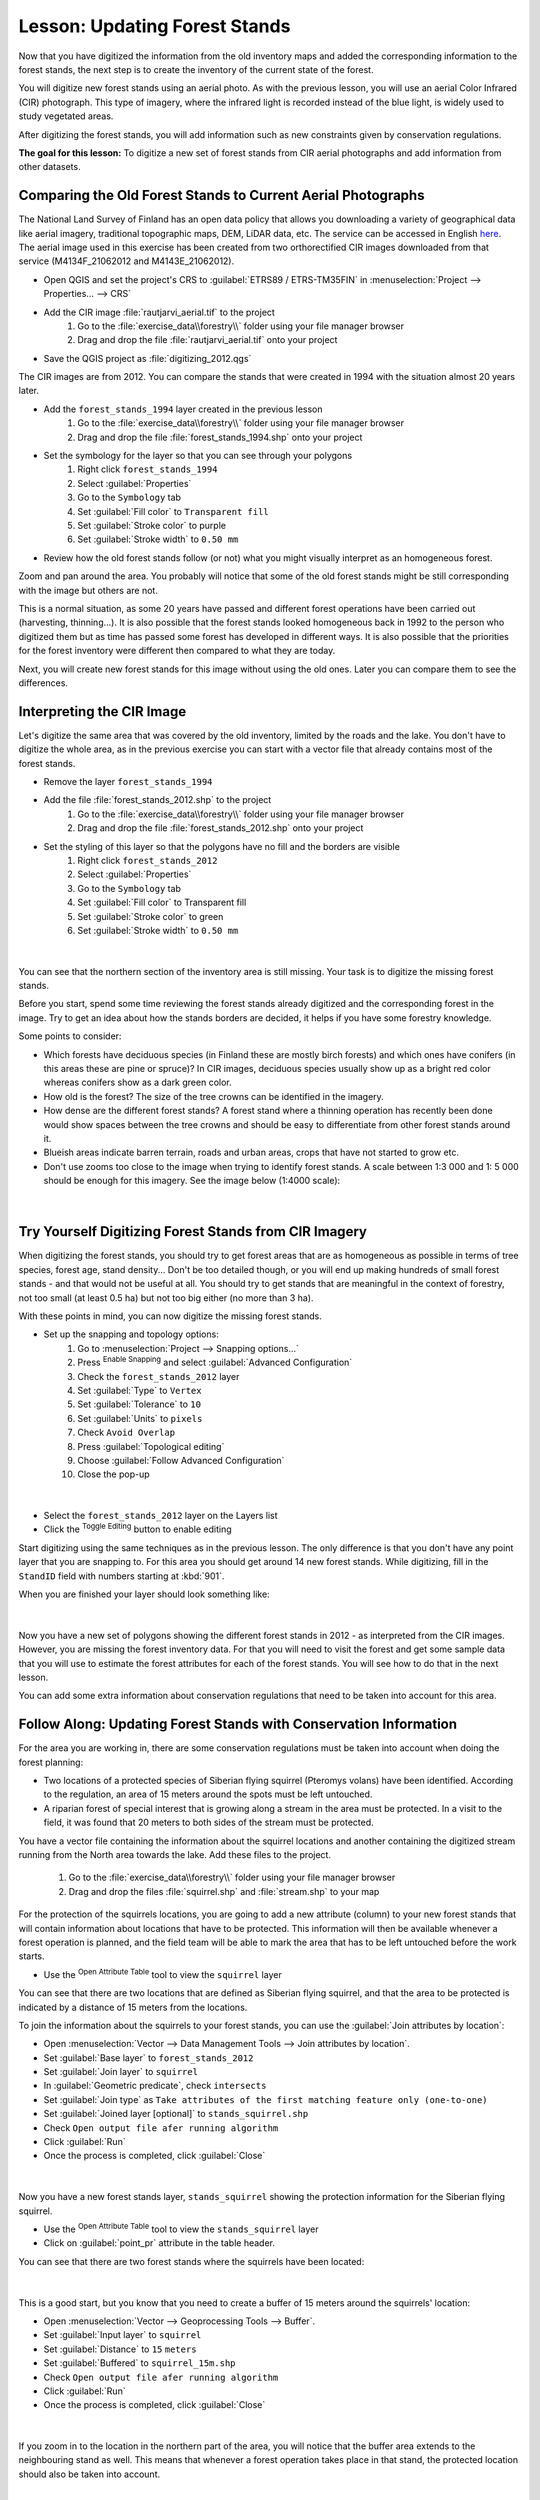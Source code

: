 |LS| Updating Forest Stands
===============================================================================

Now that you have digitized the information from the old inventory maps and
added the corresponding information to the forest stands, the next step is
to create the inventory of the current state of the forest.

You will digitize new forest stands using an aerial photo. As with the previous lesson, you will use an aerial Color Infrared (CIR) photograph. This type of imagery,
where the infrared light is recorded instead of the blue light, is widely used
to study vegetated areas. 

After digitizing the forest stands, you will add information such as new
constraints given by conservation regulations.

**The goal for this lesson:** To digitize a new set of forest stands from
CIR aerial photographs and add information from other datasets.


|basic| Comparing the Old Forest Stands to Current Aerial Photographs
-------------------------------------------------------------------------------

The National Land Survey of Finland has an open data policy that allows you
downloading a variety of geographical data like aerial imagery, traditional
topographic maps, DEM, LiDAR data, etc. The service can be accessed in
English `here <https://tiedostopalvelu.maanmittauslaitos.fi/tp/kartta?lang=en>`_.
The aerial image used in this exercise has been created from two orthorectified
CIR images downloaded from that service (M4134F_21062012 and M4143E_21062012). 

* Open QGIS and set the project's CRS to :guilabel:`ETRS89 / ETRS-TM35FIN` in
  :menuselection:`Project --> Properties... --> CRS`

* Add the CIR image :file:`rautjarvi_aerial.tif` to the project
	#. Go to the :file:`exercise_data\\forestry\\` folder using your file manager browser
	#. Drag and drop the file :file:`rautjarvi_aerial.tif` onto your project
* Save the QGIS project as :file:`digitizing_2012.qgs`

The CIR images are from 2012. You can compare the stands that were created
in 1994 with the situation almost 20 years later.

* Add the ``forest_stands_1994`` layer created in the previous lesson
	#. Go to the :file:`exercise_data\\forestry\\` folder using your file manager browser
	#. Drag and drop the file :file:`forest_stands_1994.shp` onto your project
* Set the symbology for the layer so that you can see through your polygons
   #. Right click ``forest_stands_1994``
   #. Select :guilabel:`Properties`
   #. Go to the |symbology| ``Symbology`` tab	
   #. Set :guilabel:`Fill color` to ``Transparent fill``
   #. Set :guilabel:`Stroke color` to purple
   #. Set :guilabel:`Stroke width` to ``0.50 mm``
* Review how the old forest stands follow (or not) what you might visually
  interpret as an homogeneous forest.

Zoom and pan around the area. You probably will notice that some of the old
forest stands might be still corresponding with the image but others are not.

This is a normal situation, as some 20 years have passed and different
forest operations have been carried out (harvesting, thinning...). It is also
possible that the forest stands looked homogeneous back in 1992 to the person
who digitized them but as time has passed some forest has developed in different
ways. It is also possible that the priorities for the forest inventory were different then compared to what they 
are today.

Next, you will create new forest stands for this image without using the old
ones. Later you can compare them to see the differences.


|basic| Interpreting the CIR Image
-------------------------------------------------------------------------------

Let's digitize the same area that was covered by the old inventory, limited by
the roads and the lake. You don't have to digitize the whole area, as in the
previous exercise you can start with a vector file that already contains most
of the forest stands.

* Remove the layer |polygonLayer| ``forest_stands_1994``
* Add the file :file:`forest_stands_2012.shp` to the project
	#. Go to the :file:`exercise_data\\forestry\\` folder using your file manager browser
	#. Drag and drop the file :file:`forest_stands_2012.shp` onto your project
* Set the styling of this layer so that the polygons have no fill and the borders are visible
   #. Right click ``forest_stands_2012``
   #. Select :guilabel:`Properties`
   #. Go to the |symbology| ``Symbology`` tab	
   #. Set :guilabel:`Fill color` to Transparent fill
   #. Set :guilabel:`Stroke color` to green
   #. Set :guilabel:`Stroke width` to ``0.50 mm``
   
.. figure:: img/stands_2012_1.png
   :align: center

|

You can see that the northern section of the inventory area is still missing.
Your task is to digitize the missing forest stands. 

Before you start, spend some time reviewing the forest stands already
digitized and the corresponding forest in the image. Try to get an idea about
how the stands borders are decided, it helps if you have some forestry knowledge.

Some points to consider:

* Which forests have deciduous species (in Finland these are mostly birch forests) and
  which ones have conifers (in this areas these are pine or spruce)? In CIR images,
  deciduous species usually show up as a bright red color whereas conifers
  show as a dark green color.
* How old is the forest? The size of the tree crowns can be identified in the imagery.
* How dense are the different forest stands? A forest stand where a
  thinning operation has recently been done would show spaces between
  the tree crowns and should be easy to differentiate from other forest stands
  around it.
* Blueish areas indicate barren terrain, roads and urban areas, crops that have
  not started to grow etc.
* Don't use zooms too close to the image when trying to identify forest stands.
  A scale between 1:3 000 and 1: 5 000 should be enough for this imagery.
  See the image below (1:4000 scale):

.. figure:: img/zoom_to_CIR_1-4000.png
   :align: center

|

|basic| |TY| Digitizing Forest Stands from CIR Imagery
-------------------------------------------------------------------------------

When digitizing the forest stands, you should try to get forest areas that are
as homogeneous as possible in terms of tree species, forest age, stand density...
Don't be too detailed though, or you will end up making hundreds of small forest
stands - and that would not be useful at all. You should try to get stands that are
meaningful in the context of forestry, not too small (at least 0.5 ha) but not
too big either (no more than 3 ha).

With these points in mind, you can now digitize the missing forest stands.

* Set up the snapping and topology options:
	#. Go to :menuselection:`Project --> Snapping options...`
	#. Press |snapping| :sup:`Enable Snapping` and select :guilabel:`Advanced Configuration`
	#. Check the |checkbox| ``forest_stands_2012`` layer
	#. Set :guilabel:`Type` to ``Vertex``
	#. Set :guilabel:`Tolerance` to ``10``
	#. Set :guilabel:`Units` to ``pixels``
	#. Check |checkbox| ``Avoid Overlap``
	#. Press |topologicalEditing| :guilabel:`Topological editing`
	#. Choose |avoidIntersectionsLayers| :guilabel:`Follow Advanced Configuration`
	#. Close the pop-up


.. figure:: img/snapping_2012.png
   :align: center

|
   
* Select the ``forest_stands_2012`` layer on the Layers list

* Click the |toggleEditing| :sup:`Toggle Editing` button to enable editing

Start digitizing using the same techniques as in the previous lesson. The only difference is
that you don't have any point layer that you are snapping to. For this area you
should get around 14 new forest stands. While digitizing, fill in the
``StandID`` field with numbers starting at :kbd:`901`.

When you are finished your layer should look something like:

.. figure:: img/new_stands_ready.png
   :align: center

|

Now you have a new set of polygons showing the different forest stands in 2012 - as interpreted from the CIR images. 
However, you are missing the forest inventory data. For that you will need to visit the forest and get some sample data that you will use to
estimate the forest attributes for each of the forest stands. You will see how
to do that in the next lesson.

You can add some extra
information about conservation regulations that need to be taken
into account for this area.


|basic| |FA| Updating Forest Stands with Conservation Information
-------------------------------------------------------------------------------

For the area you are working in, there are some
conservation regulations must be taken into account when doing the forest planning:

* Two locations of a protected species of Siberian flying squirrel (Pteromys volans)
  have been identified. According to the regulation, an area of 15 meters around
  the spots must be left untouched.
* A riparian forest of special interest that is growing along a stream in the area must
  be protected. In a visit to the field, it was found that 20 meters to both
  sides of the stream must be protected.

You have a vector file containing the information about the squirrel locations
and another containing the digitized stream running from the North area towards
the lake. Add these files to the project.

	#. Go to the :file:`exercise_data\\forestry\\` folder using your file manager browser
	#. Drag and drop the files :file:`squirrel.shp` and :file:`stream.shp` to your map

For the protection of the squirrels locations, you are going to add a new
attribute (column) to your new forest stands that will contain information
about locations that have to be protected. This information will then be
available whenever a forest operation is planned, and the field team will be
able to mark the area that has to be left untouched before the work starts. 

* Use the |openTable| :sup:`Open Attribute Table` tool to view the ``squirrel`` layer

You can see that there are two locations that are defined as Siberian flying 
squirrel, and that the area to be protected is indicated by a distance of
15 meters from the locations.

To join the information about the squirrels to your forest stands, you can use
the :guilabel:`Join attributes by location`:

* Open :menuselection:`Vector --> Data Management Tools --> Join attributes by location`.
* Set :guilabel:`Base layer` to |polygonLayer| ``forest_stands_2012``
* Set :guilabel:`Join layer` to |pointLayer| ``squirrel``
* In :guilabel:`Geometric predicate`, check |checkbox| ``intersects``
* Set :guilabel:`Join type` as ``Take attributes of the first matching feature only (one-to-one)``
* Set :guilabel:`Joined layer [optional]` to ``stands_squirrel.shp``
* Check |checkbox| ``Open output file afer running algorithm``

* Click :guilabel:`Run`

* Once the process is completed, click :guilabel:`Close`


.. figure:: img/join_squirrel_point.png
   :align: center

|

Now you have a new forest stands layer, |polygonLayer| ``stands_squirrel`` showing the protection information for the
Siberian flying squirrel.

* Use the |openTable| :sup:`Open Attribute Table` tool to view the ``stands_squirrel`` layer
* Click on :guilabel:`point_pr` attribute in the table header.

You can see that there are two forest stands where the squirrels have been located:

.. figure:: img/joined_squirrel_point.png
   :align: center

|

This is a good start, but you know that you need to create a buffer of
15 meters around the squirrels' location:

* Open :menuselection:`Vector --> Geoprocessing Tools --> Buffer`.
* Set :guilabel:`Input layer` to |pointLayer| ``squirrel`` 
* Set :guilabel:`Distance` to ``15`` ``meters`` 
* Set :guilabel:`Buffered` to ``squirrel_15m.shp``
* Check |checkbox| ``Open output file afer running algorithm``

* Click :guilabel:`Run`

* Once the process is completed, click :guilabel:`Close`

.. figure:: img/squirrel_15m.png
   :align: center

|

If you zoom in to the location in the northern part of the area, you will notice that the buffer area extends to the neighbouring stand as well. This means that
whenever a forest operation takes place in that stand, the protected
location should also be taken into account.

.. figure:: img/north_squirrel_buffer.png
   :align: center

|

From your previous analysis, the neighbouring stand did not contain information
about the protection status. To change this:

* Run the :guilabel:`Join attributes by location` tool again.
* This time, set :guilabel:`Join layer` to |polygonLayer| ``squirrel_15m``

* Set :guilabel:`Joined layer [optional]` to ``stands_squirrel_15m.shp``.

.. figure:: img/joined_squirrel_buffer.png
   :align: center

|

When you open the attribute table for the new layer, you will see that there are now 
three forest stands that have the information about the protection locations.
The information in the forest stands data will indicate to the forest manager
that there are protection considerations to be taken into account. Then he or
she can get the location from the :kbd:`squirrel` dataset, and visit the area
to mark the corresponding buffer around the location so that the operators in
the field can avoid disturbing the squirrels environment.

|basic| |TY| Updating Forest Stands with Distance to the Stream
-------------------------------------------------------------------------------

Following the same approach as for the protected squirrel locations
you can now update your forest stands with protection information related to
the stream. A few points:

* Remember the buffer is ``20`` meters around the stream
* You want to have all the protection information in the same vector file,
  so use |polygonLayer| ``stands_squirrel_15m`` as the Base layer
* Name your output as ``forest_stands_2012_protect.shp``

Once the process is completed, open the attribute table for ``forest_stands_2012_protect`` and confirm that you have
all the protection information for the riparian forest stands associated with the stream.

When you are happy with the results, save your QGIS project.

|IC|
-------------------------------------------------------------------------------

You have seen how to interpret CIR images to digitize forest stands. Of course
it would take some practice to make more accurate stands and usually using other
information like soil maps would give better results, but you know now the basis
for this type of task. And adding information from other datasets resulted to
be quite a trivial task.

|WN|
-------------------------------------------------------------------------------

The forest stands you digitized will be used for planning forestry operations
in the future, but you still need to get more information about the forest.
In the next lesson, you will see how to plan a set of sampling plots to
inventory the forest area you just digitized, and get the overall estimate
of forest parameters.


.. Substitutions definitions - AVOID EDITING PAST THIS LINE
   This will be automatically updated by the find_set_subst.py script.
   If you need to create a new substitution manually,
   please add it also to the substitutions.txt file in the
   source folder.

.. |FA| replace:: Follow Along:
.. |IC| replace:: In Conclusion
.. |LS| replace:: Lesson:
.. |TY| replace:: Try Yourself
.. |WN| replace:: What's Next?
.. |basic| image:: /static/common/basic.png
.. |addDelimitedTextLayer| image:: /static/common/mActionAddDelimitedTextLayer.png
   :width: 1.5em
.. |avoidIntersectionsLayers| image:: /static/common/mActionAvoidIntersectionsLayers.png
   :width: 1.5em
.. |capturePolygon| image:: /static/common/mActionCapturePolygon.png
   :width: 1.5em
.. |checkbox| image:: /static/common/checkbox.png
   :width: 1.3em
.. |openTable| image:: /static/common/mActionOpenTable.png
   :width: 1.5em
.. |pointLayer| image:: /static/common/mIconPointLayer.png
   :width: 1.5em
.. |polygonLayer| image:: /static/common/mIconPolygonLayer.png
   :width: 1.5em
.. |snapping| image:: /static/common/mIconSnapping.png
   :width: 1.5em
.. |symbologyAdd| image:: /static/common/symbologyAdd.png
   :width: 1.5em
.. |toggleEditing| image:: /static/common/mActionToggleEditing.png
   :width: 1.5em
.. |topologicalEditing| image:: /static/common/mIconTopologicalEditing.png
   :width: 1.5em
.. |symbology| image:: /static/common/symbology.png
   :width: 1.5em
